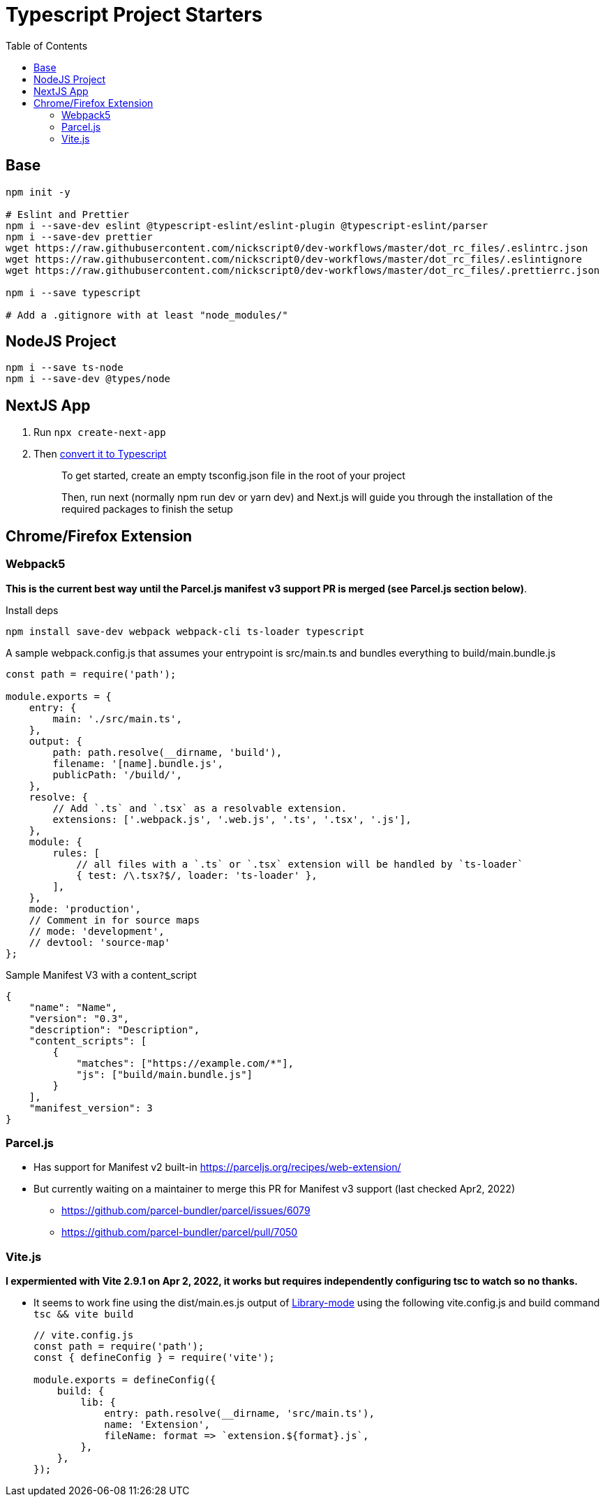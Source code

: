 = Typescript Project Starters
:toc:

== Base
```bash
npm init -y

# Eslint and Prettier
npm i --save-dev eslint @typescript-eslint/eslint-plugin @typescript-eslint/parser
npm i --save-dev prettier
wget https://raw.githubusercontent.com/nickscript0/dev-workflows/master/dot_rc_files/.eslintrc.json
wget https://raw.githubusercontent.com/nickscript0/dev-workflows/master/dot_rc_files/.eslintignore
wget https://raw.githubusercontent.com/nickscript0/dev-workflows/master/dot_rc_files/.prettierrc.json

npm i --save typescript

# Add a .gitignore with at least "node_modules/"
```

== NodeJS Project
```bash
npm i --save ts-node
npm i --save-dev @types/node
```

== NextJS App
. Run `npx create-next-app`
. Then https://nextjs.org/docs/basic-features/typescript[convert it to Typescript]
+
____
To get started, create an empty tsconfig.json file in the root of your project

Then, run next (normally npm run dev or yarn dev) and Next.js will guide you through the installation of the required packages to finish the setup
____

== Chrome/Firefox Extension
=== Webpack5
*This is the current best way until the Parcel.js manifest v3 support PR is merged (see Parcel.js section below)*.

Install deps
```bash
npm install save-dev webpack webpack-cli ts-loader typescript
```

A sample webpack.config.js that assumes your entrypoint is src/main.ts and bundles everything to build/main.bundle.js
```javascript
const path = require('path');

module.exports = {
    entry: {
        main: './src/main.ts',
    },
    output: {
        path: path.resolve(__dirname, 'build'),
        filename: '[name].bundle.js',
        publicPath: '/build/',
    },
    resolve: {
        // Add `.ts` and `.tsx` as a resolvable extension.
        extensions: ['.webpack.js', '.web.js', '.ts', '.tsx', '.js'],
    },
    module: {
        rules: [
            // all files with a `.ts` or `.tsx` extension will be handled by `ts-loader`
            { test: /\.tsx?$/, loader: 'ts-loader' },
        ],
    },
    mode: 'production',
    // Comment in for source maps
    // mode: 'development',
    // devtool: 'source-map'
};
```

Sample Manifest V3 with a content_script
```json
{
    "name": "Name",
    "version": "0.3",
    "description": "Description",
    "content_scripts": [
        {
            "matches": ["https://example.com/*"],
            "js": ["build/main.bundle.js"]
        }
    ],
    "manifest_version": 3
}
```

=== Parcel.js
* Has support for Manifest v2 built-in https://parceljs.org/recipes/web-extension/
* But currently waiting on a maintainer to merge this PR for Manifest v3 support (last checked Apr2, 2022)
** https://github.com/parcel-bundler/parcel/issues/6079
** https://github.com/parcel-bundler/parcel/pull/7050

=== Vite.js
*I expermiented with Vite 2.9.1 on Apr 2, 2022, it works but requires independently configuring tsc to watch so no thanks.*

* It seems to work fine using the dist/main.es.js output of https://vitejs.dev/guide/build.html#library-mode[Library-mode] using the following vite.config.js and build command `tsc && vite build`
+
```javascript
// vite.config.js
const path = require('path');
const { defineConfig } = require('vite');

module.exports = defineConfig({
    build: {
        lib: {
            entry: path.resolve(__dirname, 'src/main.ts'),
            name: 'Extension',
            fileName: format => `extension.${format}.js`,
        },
    },
});

